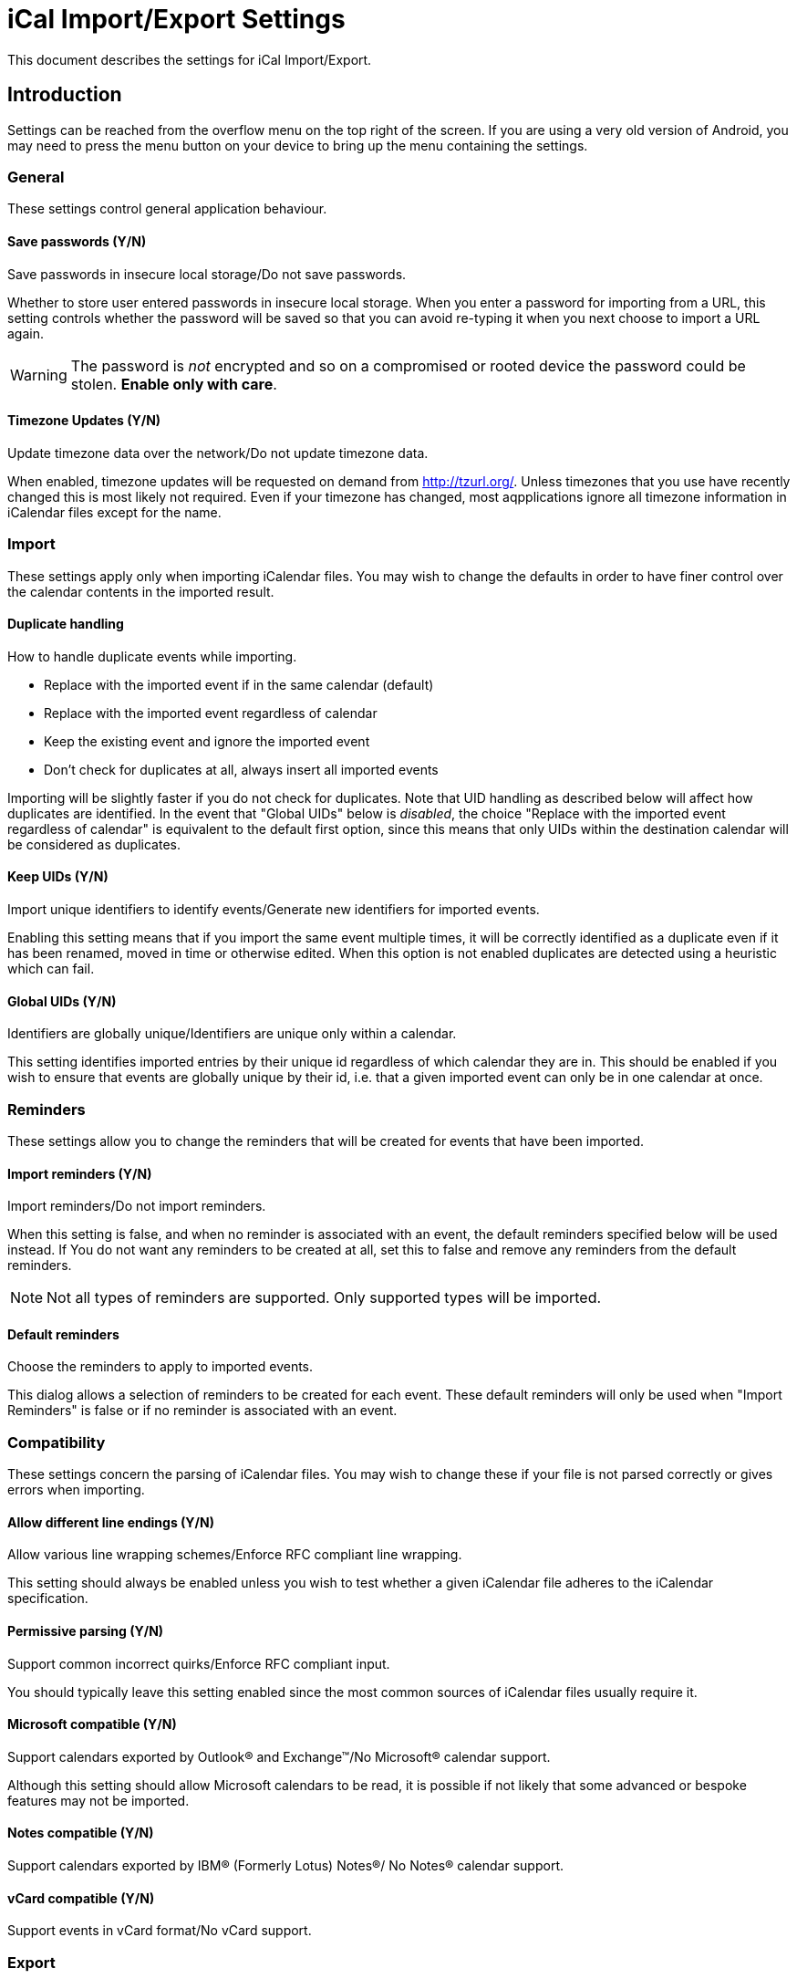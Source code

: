 = iCal Import/Export Settings

This document describes the settings for iCal Import/Export.

== Introduction

Settings can be reached from the overflow menu on the top right of the screen.
If you are using a very old version of Android, you may need to press the
menu button on your device to bring up the menu containing the settings.

=== General

These settings control general application behaviour.

==== Save passwords (Y/N)

Save passwords in insecure local storage/Do not save passwords.

Whether to store user entered passwords in insecure local storage. When
you enter a password for importing from a URL, this setting controls
whether the password will be saved so that you can avoid re-typing it
when you next choose to import a URL again.

WARNING: The password is _not_ encrypted and so on a compromised or rooted
device the password could be stolen. *Enable only with care*.

==== Timezone Updates (Y/N)

Update timezone data over the network/Do not update timezone data.

:key: net.fortuna.ical4j.timezone.update.enabled

When enabled, timezone updates will be requested on demand
from http://tzurl.org/. Unless timezones that you use have recently
changed this is most likely not required. Even if your timezone has
changed, most aqpplications ignore all timezone information in iCalendar
files except for the name.

=== Import

These settings apply only when importing iCalendar files. You may wish
to change the defaults in order to have finer control over the calendar
contents in the imported result.

==== Duplicate handling

How to handle duplicate events while importing.

* Replace with the imported event if in the same calendar (default)
* Replace with the imported event regardless of calendar
* Keep the existing event and ignore the imported event
* Don't check for duplicates at all, always insert all imported events

:enumValues: DUP_REPLACE, DUP_REPLACE_ANY, DUP_IGNORE, DUP_DONT_CHECK

Importing will be slightly faster if you do not check for duplicates. Note
that UID handling as described below will affect how duplicates are
identified. In the event that "Global UIDs" below is _disabled_, the choice
"Replace with the imported event regardless of calendar" is equivalent to
the default first option, since this means that only UIDs within the
destination calendar will be considered as duplicates.

==== Keep UIDs (Y/N)

Import unique identifiers to identify events/Generate new identifiers for
imported events.

:defaultValue: true

Enabling this setting means that if you import the same event multiple
times, it will be correctly identified as a duplicate even if it has been
renamed, moved in time or otherwise edited. When this option is not enabled
duplicates are detected using a heuristic which can fail.

==== Global UIDs (Y/N)

Identifiers are globally unique/Identifiers are unique only within a calendar.

This setting identifies imported entries by their unique id regardless of
which calendar they are in. This should be enabled if you wish to ensure
that events are globally unique by their id, i.e. that a given imported
event can only be in one calendar at once.

=== Reminders

These settings allow you to change the reminders that will be created
for events that have been imported.

==== Import reminders (Y/N)

Import reminders/Do not import reminders.

:defaultValue: true

When this setting is false, and when no reminder is associated with an
event, the default reminders specified below will be used instead. If
You do not want any reminders to be created at all, set this to false
and remove any reminders from the default reminders.

NOTE: Not all types of reminders are supported. Only supported types
will be imported.

==== Default reminders

Choose the reminders to apply to imported events.

:type: org.sufficientlysecure.ical.ui.RemindersDialog
:dialogLayout: @layout/reminders

This dialog allows a selection of reminders to be created for each
event. These default reminders will only be used when "Import Reminders"
is false or if no reminder is associated with an event.

=== Compatibility

These settings concern the parsing of iCalendar files. You may wish to change
these if your file is not parsed correctly or gives errors when importing.

==== Allow different line endings (Y/N)

Allow various line wrapping schemes/Enforce RFC compliant line wrapping.

:defaultValue: true
:key: ical4j.unfolding.relaxed

This setting should always be enabled unless you wish to test whether
a given iCalendar file adheres to the iCalendar specification.

==== Permissive parsing (Y/N)

Support common incorrect quirks/Enforce RFC compliant input.

:defaultValue: true
:key: ical4j.parsing.relaxed

You should typically leave this setting enabled since the most common
sources of iCalendar files usually require it.

==== Microsoft compatible (Y/N)

Support calendars exported by Outlook&#174; and Exchange&#8482;/No
Microsoft&#174; calendar support.

:defaultValue: true
:key: ical4j.compatibility.outlook

Although this setting should allow Microsoft calendars to be read, it is
possible if not likely that some advanced or bespoke features may not be
imported.

==== Notes compatible (Y/N)

Support calendars exported by IBM&#174; (Formerly Lotus) Notes&#174;/
No Notes&#174; calendar support.

:defaultValue: true
:key: ical4j.compatibility.notes

==== vCard compatible (Y/N)

Support events in vCard format/No vCard support.

:key: ical4j.compatibility.vcard

=== Export

These settings are used when exporting a calendar from your device to an
iCalendar file.

==== Permissive export (Y/N)

Skip extensive validation of the output file/Validate the output file.

:defaultValue: true
:key: ical4j.validation.relaxed

This setting does not disable all validation. The iCal4j library used
for writing calendars will reject gratuitous errors such as missing
mandatory elements. These can occur when the Android calendar being exported
is corrupt, for example.

==== Microsoft extensions (Y/N)

Add Outlook&#174; and Exchange&#8482; extensions to exported calendars/No
Microsoft&#174; calendar extensions.

:defaultValue: true

=== Developer tools

These settings are for developers of the application only. They will not
typically be useful for users. You may be asked to enable one or more of
these settings in order to help the developers fix a bug you have reported.

==== Developer mode (Y/N)

Enable developer features/Disabled.

==== Debug logging (Y/N)

Extra logging for debugging/Disabled.

When enabled, more information will be logged about the actions of the
application while it runs.

:dependency: developer_mode

==== Test file support (Y/N)

Process test file directives/Disabled.

:dependency: developer_mode


///////////////////////////////////////////
The following keys are used internally only
:key: uidPid
:key: lastExportFile
:key: lastUrl
:key: lastUrlUsername
:key: lastUrlPassword
///////////////////////////////////////////
